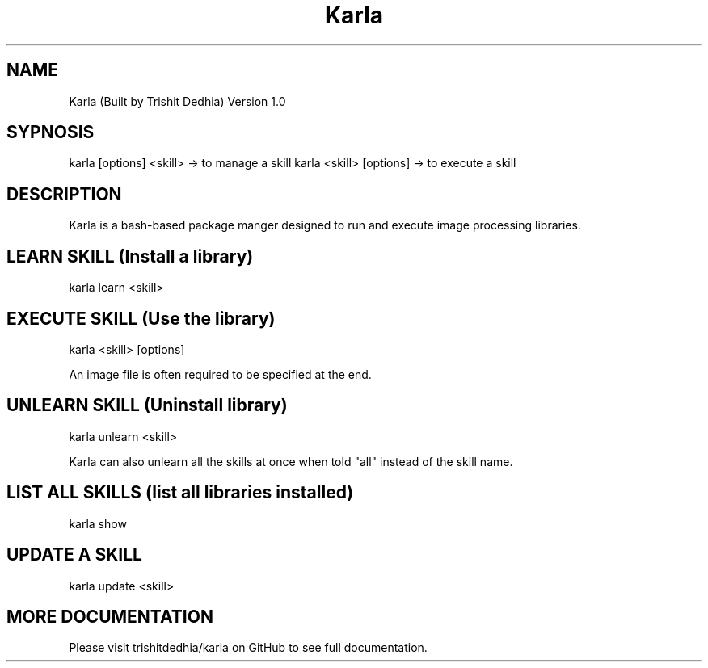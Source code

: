.TH Karla
.SH NAME
Karla (Built by Trishit Dedhia) Version 1.0
.SH SYPNOSIS
karla [options] <skill> -> to manage a skill
karla <skill> [options] -> to execute a skill
.SH DESCRIPTION
Karla is a bash-based package manger designed to run and execute image processing libraries.
.SH LEARN SKILL (Install a library)
karla learn <skill>
.SH EXECUTE SKILL (Use the library)
karla <skill> [options]

An image file is often required to be specified at the end.
.SH UNLEARN SKILL (Uninstall library)
karla unlearn <skill>

Karla can also unlearn all the skills at once when told "all" instead of the skill name.
.SH LIST ALL SKILLS (list all libraries installed)
karla show
.SH UPDATE A SKILL
karla update <skill>
.SH MORE DOCUMENTATION
Please visit trishitdedhia/karla on GitHub to see full documentation.


